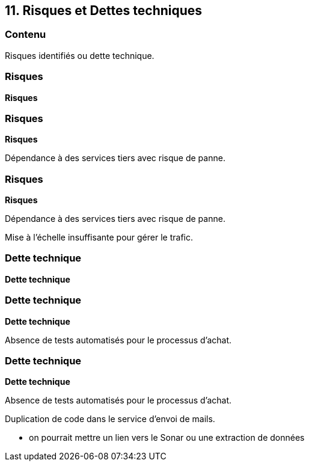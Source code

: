 == 11. Risques et Dettes techniques

[%notitle.part11]
=== Contenu

Risques identifiés ou dette technique.

[%notitle%auto-animate.part11]
=== Risques

[.bloc]
--
[.overline]#*Risques*#
--

[%notitle%auto-animate.part11]
=== Risques

[.bloc]
--
[.overline]#*Risques*#

Dépendance à des services tiers avec risque de panne.
--

[%notitle%auto-animate.part11]
=== Risques

[.bloc]
--
[.overline]#*Risques*#

Dépendance à des services tiers avec risque de panne.

Mise à l'échelle insuffisante pour gérer le trafic.
--

[%notitle%auto-animate.part11]
=== Dette technique

[.bloc]
--
[.overline]#*Dette technique*#
--

[%notitle%auto-animate.part11]
=== Dette technique

[.bloc]
--
[.overline]#*Dette technique*#

Absence de tests automatisés pour le processus d'achat.
--

[%notitle%auto-animate.part11]
=== Dette technique

[.bloc]
--
[.overline]#*Dette technique*#

Absence de tests automatisés pour le processus d'achat.

Duplication de code dans le service d'envoi de mails.
--

[.notes]
--
* on pourrait mettre un lien vers le Sonar ou une extraction de données
--